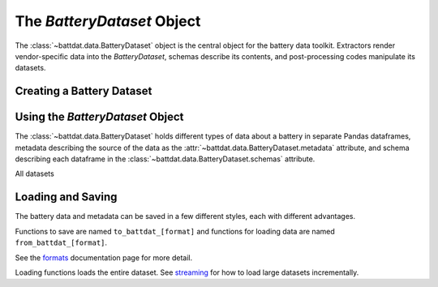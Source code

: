The `BatteryDataset` Object
===========================

The :class:`~battdat.data.BatteryDataset` object is the central object for the battery data toolkit.
Extractors render vendor-specific data into the `BatteryDataset`,
schemas describe its contents,
and post-processing codes manipulate its datasets.

Creating a Battery Dataset
--------------------------



Using the `BatteryDataset` Object
---------------------------------

The :class:`~battdat.data.BatteryDataset` holds different types of data about a battery in separate Pandas dataframes,
metadata describing the source of the data as the :attr:`~battdat.data.BatteryDataset.metadata` attribute,
and schema describing each dataframe in the :class:`~battdat.data.BatteryDataset.schemas` attribute.

All datasets

Loading and Saving
------------------

The battery data and metadata can be saved in a few different styles, each with different advantages.

Functions to save are named ``to_battdat_[format]`` and
functions for loading data are named ``from_battdat_[format]``.

See the `formats <formats.html>`_ documentation page for more detail.

Loading functions loads the entire dataset. See `streaming <streaming.html>`_ for
how to load large datasets incrementally.
